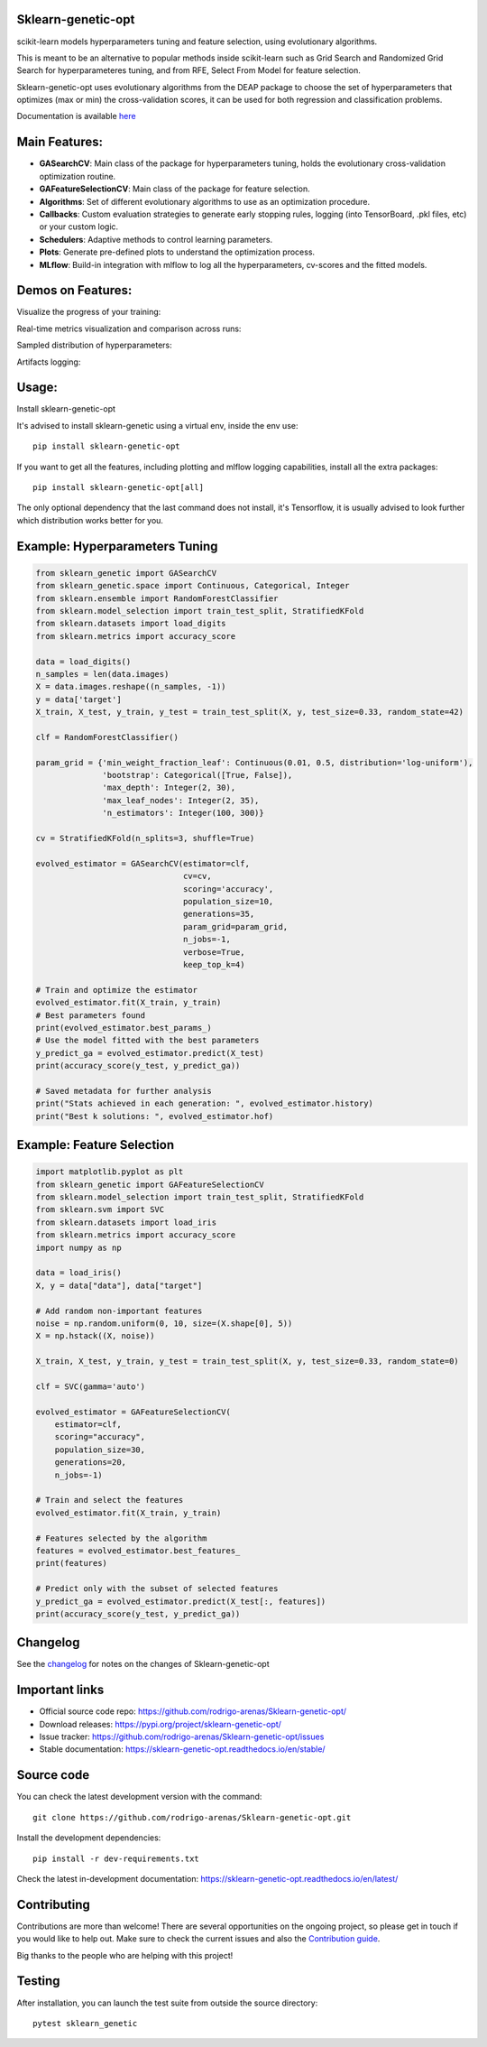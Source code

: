 .. -*- mode: rst -*-

|Tests|_ |Codecov|_ |PythonVersion|_ |PyPi|_ |Docs|_

.. |Tests| image:: https://github.com/rodrigo-arenas/Sklearn-genetic-opt/actions/workflows/ci-tests.yml/badge.svg?branch=master
.. _Tests: https://github.com/rodrigo-arenas/Sklearn-genetic-opt/actions/workflows/ci-tests.yml

.. |Codecov| image:: https://codecov.io/gh/rodrigo-arenas/Sklearn-genetic-opt/branch/master/graphs/badge.svg?branch=master&service=github
.. _Codecov: https://codecov.io/github/rodrigo-arenas/Sklearn-genetic-opt?branch=master

.. |PythonVersion| image:: https://img.shields.io/badge/python-3.7%20%7C%203.8%20%7C%203.9-blue
.. _PythonVersion : https://www.python.org/downloads/
.. |PyPi| image:: https://badge.fury.io/py/sklearn-genetic-opt.svg
.. _PyPi: https://badge.fury.io/py/sklearn-genetic-opt

.. |Docs| image:: https://readthedocs.org/projects/sklearn-genetic-opt/badge/?version=latest
.. _Docs: https://sklearn-genetic-opt.readthedocs.io/en/latest/?badge=latest

.. |Contributors| image:: https://contributors-img.web.app/image?repo=rodrigo-arenas/sklearn-genetic-opt
.. _Contributors: https://github.com/rodrigo-arenas/Sklearn-genetic-opt/graphs/contributors


.. image:: https://github.com/rodrigo-arenas/Sklearn-genetic-opt/blob/master/docs/logo.png?raw=true

Sklearn-genetic-opt
###################

scikit-learn models hyperparameters tuning and feature selection, using evolutionary algorithms.

This is meant to be an alternative to popular methods inside scikit-learn such as Grid Search and Randomized Grid Search
for hyperparameteres tuning, and from RFE, Select From Model for feature selection.

Sklearn-genetic-opt uses evolutionary algorithms from the DEAP package to choose the set of hyperparameters that
optimizes (max or min) the cross-validation scores, it can be used for both regression and classification problems.

Documentation is available `here <https://sklearn-genetic-opt.readthedocs.io/>`_

Main Features:
##############

* **GASearchCV**: Main class of the package for hyperparameters tuning, holds the evolutionary cross-validation optimization routine.
* **GAFeatureSelectionCV**: Main class of the package for feature selection.
* **Algorithms**: Set of different evolutionary algorithms to use as an optimization procedure.
* **Callbacks**: Custom evaluation strategies to generate early stopping rules,
  logging (into TensorBoard, .pkl files, etc) or your custom logic.
* **Schedulers**: Adaptive methods to control learning parameters.
* **Plots**: Generate pre-defined plots to understand the optimization process.
* **MLflow**: Build-in integration with mlflow to log all the hyperparameters, cv-scores and the fitted models.

Demos on Features:
##################

Visualize the progress of your training:

.. image:: https://github.com/rodrigo-arenas/Sklearn-genetic-opt/blob/master/docs/images/progress_bar.gif?raw=true

Real-time metrics visualization and comparison across runs:

.. image:: https://github.com/rodrigo-arenas/Sklearn-genetic-opt/blob/master/docs/images/tensorboard_log.png?raw=true

Sampled distribution of hyperparameters:

.. image:: https://github.com/rodrigo-arenas/Sklearn-genetic-opt/blob/master/docs/images/density.png?raw=true

Artifacts logging:

.. image:: https://github.com/rodrigo-arenas/Sklearn-genetic-opt/blob/master/docs/images/mlflow_artifacts_4.png?raw=true


Usage:
######

Install sklearn-genetic-opt

It's advised to install sklearn-genetic using a virtual env, inside the env use::

   pip install sklearn-genetic-opt

If you want to get all the features, including plotting and mlflow logging capabilities,
install all the extra packages::

    pip install sklearn-genetic-opt[all]

The only optional dependency that the last command does not install, it's Tensorflow,
it is usually advised to look further which distribution works better for you.


Example: Hyperparameters Tuning
###############################

.. code-block:: python

   from sklearn_genetic import GASearchCV
   from sklearn_genetic.space import Continuous, Categorical, Integer
   from sklearn.ensemble import RandomForestClassifier
   from sklearn.model_selection import train_test_split, StratifiedKFold
   from sklearn.datasets import load_digits
   from sklearn.metrics import accuracy_score

   data = load_digits()
   n_samples = len(data.images)
   X = data.images.reshape((n_samples, -1))
   y = data['target']
   X_train, X_test, y_train, y_test = train_test_split(X, y, test_size=0.33, random_state=42)

   clf = RandomForestClassifier()

   param_grid = {'min_weight_fraction_leaf': Continuous(0.01, 0.5, distribution='log-uniform'),
                 'bootstrap': Categorical([True, False]),
                 'max_depth': Integer(2, 30),
                 'max_leaf_nodes': Integer(2, 35),
                 'n_estimators': Integer(100, 300)}

   cv = StratifiedKFold(n_splits=3, shuffle=True)

   evolved_estimator = GASearchCV(estimator=clf,
                                  cv=cv,
                                  scoring='accuracy',
                                  population_size=10,
                                  generations=35,
                                  param_grid=param_grid,
                                  n_jobs=-1,
                                  verbose=True,
                                  keep_top_k=4)

   # Train and optimize the estimator
   evolved_estimator.fit(X_train, y_train)
   # Best parameters found
   print(evolved_estimator.best_params_)
   # Use the model fitted with the best parameters
   y_predict_ga = evolved_estimator.predict(X_test)
   print(accuracy_score(y_test, y_predict_ga))

   # Saved metadata for further analysis
   print("Stats achieved in each generation: ", evolved_estimator.history)
   print("Best k solutions: ", evolved_estimator.hof)


Example: Feature Selection
##########################

.. code:: python3

    import matplotlib.pyplot as plt
    from sklearn_genetic import GAFeatureSelectionCV
    from sklearn.model_selection import train_test_split, StratifiedKFold
    from sklearn.svm import SVC
    from sklearn.datasets import load_iris
    from sklearn.metrics import accuracy_score
    import numpy as np

    data = load_iris()
    X, y = data["data"], data["target"]

    # Add random non-important features
    noise = np.random.uniform(0, 10, size=(X.shape[0], 5))
    X = np.hstack((X, noise))

    X_train, X_test, y_train, y_test = train_test_split(X, y, test_size=0.33, random_state=0)

    clf = SVC(gamma='auto')

    evolved_estimator = GAFeatureSelectionCV(
        estimator=clf,
        scoring="accuracy",
        population_size=30,
        generations=20,
        n_jobs=-1)

    # Train and select the features
    evolved_estimator.fit(X_train, y_train)

    # Features selected by the algorithm
    features = evolved_estimator.best_features_
    print(features)

    # Predict only with the subset of selected features
    y_predict_ga = evolved_estimator.predict(X_test[:, features])
    print(accuracy_score(y_test, y_predict_ga))


Changelog
#########

See the `changelog <https://sklearn-genetic-opt.readthedocs.io/en/latest/release_notes.html>`__
for notes on the changes of Sklearn-genetic-opt

Important links
###############

- Official source code repo: https://github.com/rodrigo-arenas/Sklearn-genetic-opt/
- Download releases: https://pypi.org/project/sklearn-genetic-opt/
- Issue tracker: https://github.com/rodrigo-arenas/Sklearn-genetic-opt/issues
- Stable documentation: https://sklearn-genetic-opt.readthedocs.io/en/stable/

Source code
###########

You can check the latest development version with the command::

   git clone https://github.com/rodrigo-arenas/Sklearn-genetic-opt.git

Install the development dependencies::
  
  pip install -r dev-requirements.txt
  
Check the latest in-development documentation: https://sklearn-genetic-opt.readthedocs.io/en/latest/

Contributing
############

Contributions are more than welcome!
There are several opportunities on the ongoing project, so please get in touch if you would like to help out.
Make sure to check the current issues and also
the `Contribution guide <https://github.com/rodrigo-arenas/Sklearn-genetic-opt/blob/master/CONTRIBUTING.md>`_.

Big thanks to the people who are helping with this project!

|Contributors|_

Testing
#######

After installation, you can launch the test suite from outside the source directory::

   pytest sklearn_genetic


